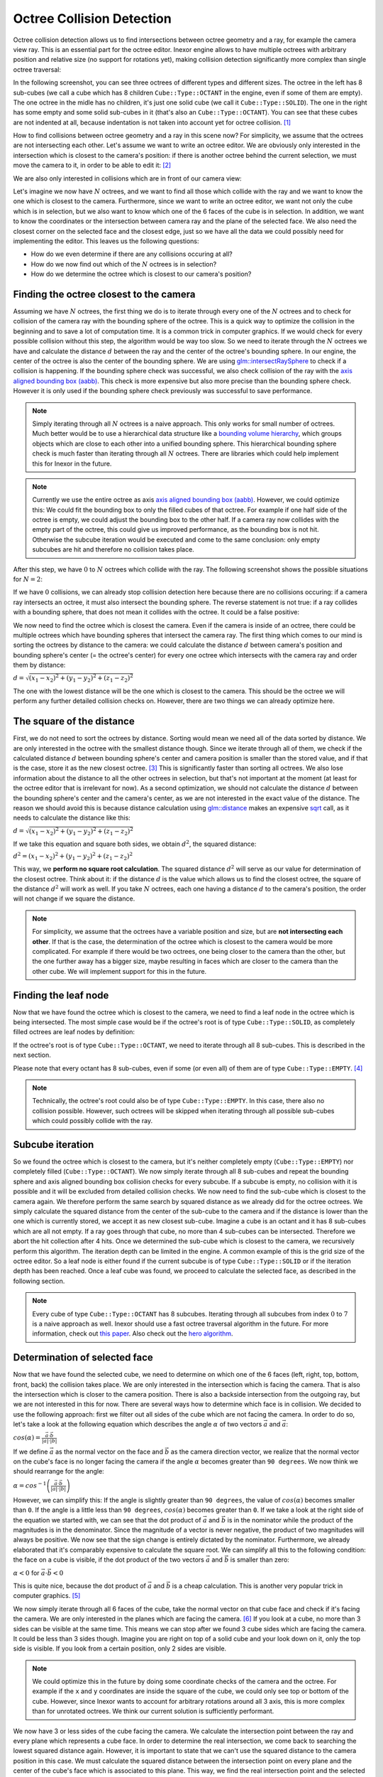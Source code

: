 Octree Collision Detection
==========================

Octree collision detection allows us to find intersections between octree geometry and a ray, for example the camera view ray. This is an essential part for the octree editor. Inexor engine allows to have multiple octrees with arbitrary position and relative size (no support for rotations yet), making collision detection significantly more complex than single octree traversal:

.. image:: ../../images/octree-collision-detection/octree_collision_sizes.jpg
    :width: 500
    :alt: Multiple octrees with different relative size.

In the following screenshot, you can see three octrees of different types and different sizes. The octree in the left has 8 sub-cubes (we call a cube which has 8 children ``Cube::Type::OCTANT`` in the engine, even if some of them are empty). The one octree in the midle has no children, it's just one solid cube (we call it ``Cube::Type::SOLID``). The one in the right has some empty and some solid sub-cubes in it (that's also an ``Cube::Type::OCTANT``). You can see that these cubes are not indented at all, because indentation is not taken into account yet for octree collision. [#f1]_

.. image:: ../../images/octree-collision-detection/octree_collision_multiple_octrees.jpg
    :width: 500
    :alt: Multiple octrees with different relative size.

How to find collisions between octree geometry and a ray in this scene now? For simplicity, we assume that the octrees are not intersecting each other. Let's assume we want to write an octree editor. We are obviously only interested in the intersection which is closest to the camera's position: if there is another octree behind the current selection, we must move the camera to it, in order to be able to edit it: [#f2]_

.. image:: ../../images/octree-collision-detection/octree_collision_camera_view_blocked.jpg
    :width: 500
    :alt: We are interested in the collision closest to the camera position.

We are also only interested in collisions which are in front of our camera view:

.. image:: ../../images/octree-collision-detection/octree_collision_only_front_collisions.jpg
    :width: 500
    :alt: We are interested in the collision in front of the camera.

Let's imagine we now have :math:`N` octrees, and we want to find all those which collide with the ray and we want to know the one which is closest to the camera. Furthermore, since we want to write an octree editor, we want not only the cube which is in selection, but we also want to know which one of the 6 faces of the cube is in selection. In addition, we want to know the coordinates or the intersection between camera ray and the plane of the selected face. We also need the closest corner on the selected face and the closest edge, just so we have all the data we could possibly need for implementing the editor. This leaves us the following questions:

- How do we even determine if there are any collisions occuring at all?
- How do we now find out which of the :math:`N` octrees is in selection?
- How do we determine the octree which is closest to our camera's position?

Finding the octree closest to the camera
----------------------------------------

Assuming we have :math:`N` octrees, the first thing we do is to iterate through every one of the :math:`N` octrees and to check for collision of the camera ray with the bounding sphere of the octree. This is a quick way to optimize the collision in the beginning and to save a lot of computation time. It is a common trick in computer graphics. If we would check for every possible collision without this step, the algorithm would be way too slow. So we need to iterate through the :math:`N` octrees we have and calculate the distance :math:`d` between the ray and the center of the octree's bounding sphere. In our engine, the center of the octree is also the center of the bounding sphere. We are using  `glm::intersectRaySphere <https://glm.g-truc.net/0.9.5/api/a00203.html>`__ to check if a collision is happening. If the bounding sphere check was successful, we also check collision of the ray with the `axis aligned bounding box (aabb) <https://developer.mozilla.org/en-US/docs/Games/Techniques/3D_collision_detection#axis-aligned_bounding_boxes>`__. This check is more expensive but also more precise than the bounding sphere check. However it is only used if the bounding sphere check previously was successful to save performance.

.. note::
    Simply iterating through all :math:`N` octrees is a naive approach. This only works for small number of octrees. Much better would be to use a hierarchical data structure like a `bounding volume hierarchy <https://en.wikipedia.org/wiki/Bounding_volume_hierarchy>`__, which groups objects which are close to each other into a unified bounding sphere. This hierarchical bounding sphere check is much faster than iterating through all :math:`N` octrees. There are libraries which could help implement this for Inexor in the future.

.. note::
    Currently we use the entire octree as axis `axis aligned bounding box (aabb) <https://developer.mozilla.org/en-US/docs/Games/Techniques/3D_collision_detection#axis-aligned_bounding_boxes>`__. However, we could optimize this: We could fit the bounding box to only the filled cubes of that octree. For example if one half side of the octree is empty, we could adjust the bounding box to the other half. If a camera ray now collides with the empty part of the octree, this could give us improved performance, as the bounding box is not hit. Otherwise the subcube iteration would be executed and come to the same conclusion: only empty subcubes are hit and therefore no collision takes place.

After this step, we have :math:`0` to :math:`N` octrees which collide with the ray. The following screenshot shows the possible situations for :math:`N=2`:

.. image:: ../../images/octree-collision-detection/octree_collision_cases.jpg
    :width: 500
    :alt: Possible collision cases (examples).

If we have :math:`0` collisions, we can already stop collision detection here because there are no collisions occuring: if a camera ray intersects an octree, it must also intersect the bounding sphere. The reverse statement is not true: if a ray collides with a bounding sphere, that does not mean it collides with the octree. It could be a false positive:
    
.. image:: ../../images/octree-collision-detection/octree_collision_boundin_sphere_false_positive.jpg
    :width: 500
    :alt: False positive intersection of a bounding sphere.

We now need to find the octree which is closest the camera. Even if the camera is inside of an octree, there could be multiple octrees which have bounding spheres that intersect the camera ray. The first thing which comes to our mind is sorting the octrees by distance to the camera: we could calculate the distance :math:`d` between camera's position and bounding sphere's center (= the octree's center) for every one octree which intersects with the camera ray and order them by distance:

:math:`d = \sqrt{(x_1 - x_2)^2 +(y_1 - y_2)^2 +(z_1 - z_2)^2}`

The one with the lowest distance will be the one which is closest to the camera. This should be the octree we will perform any further detailed collision checks on. However, there are two things we can already optimize here.


The square of the distance
--------------------------

First, we do not need to sort the octrees by distance. Sorting would mean we need all of the data sorted by distance. We are only interested in the octree with the smallest distance though. Since we iterate through all of them, we check if the calculated distance :math:`d` between bounding sphere's center and camera position is smaller than the stored value, and if that is the case, store it as the new closest octree. [#f3]_ This is significantly faster than sorting all octrees. We also lose information about the distance to all the other octrees in selection, but that's not important at the moment (at least for the octree editor that is irrelevant for now). As a second optimization, we should not calculate the distance :math:`d` between the bounding sphere's center and the camera's center, as we are not interested in the exact value of the distance. The reason we should avoid this is because distance calculation using `glm::distance <https://glm.g-truc.net/0.9.4/api/a00131.html#ga3fac0e61144f60184d961dd156709dd3>`__ makes an expensive `sqrt <https://www.cplusplus.com/reference/cmath/sqrt/>`__ call, as it needs to calculate the distance like this:

:math:`d = \sqrt{(x_1 - x_2)^2 +(y_1 - y_2)^2 +(z_1 - z_2)^2}`

If we take this equation and square both sides, we obtain :math:`{d}^2`, the squared distance:

:math:`{d}^2 = {(x_1 - x_2)^2+ (y_1 - y_2)^2+ (z_1 - z_2)^2}`

This way, we **perform no square root calculation**. The squared distance :math:`{d}^2` will serve as our value for determination of the closest octree. Think about it: if the distance :math:`d` is the value which allows us to find the closest octree, the square of the distance :math:`{d}^2` will work as well. If you take :math:`N` octrees, each one having a distance :math:`d` to the camera's position, the order will not change if we square the distance.

.. note::
    For simplicity, we assume that the octrees have a variable position and size, but are **not intersecting each other**. If that is the case, the determination of the octree which is closest to the camera would be more complicated. For example if there would be two octrees, one being closer to the camera than the other, but the one further away has a bigger size, maybe resulting in faces which are closer to the camera than the other cube. We will implement support for this in the future.

Finding the leaf node
---------------------

Now that we have found the octree which is closest to the camera, we need to find a leaf node in the octree which is being intersected. The most simple case would be if the octree's root is of type ``Cube::Type::SOLID``, as completely filled octrees are leaf nodes by definition:

.. image:: ../../images/octree-collision-detection/octree_collision_filled.jpg
    :width: 500
    :alt: An octree of type ``Cube::Type::SOLID``.

If the octree's root is of type ``Cube::Type::OCTANT``, we need to iterate through all 8 sub-cubes. This is described in the next section.

.. image:: ../../images/octree-collision-detection/octree_collision_octant.jpg
    :width: 500
    :alt: An octree of type ``Cube::Type::OCTANT``.

Please note that every octant has 8 sub-cubes, even if some (or even all) of them are of type ``Cube::Type::EMPTY``. [#f4]_

.. note::
    Technically, the octree's root could also be of type ``Cube::Type::EMPTY``. In this case, there also no collision possible. However, such octrees will be skipped when iterating through all possible sub-cubes which could possibly collide with the ray.

Subcube iteration
-----------------

So we found the octree which is closest to the camera, but it's neither completely empty (``Cube::Type::EMPTY``) nor completely filled (``Cube::Type::OCTANT``). We now simply iterate through all 8 sub-cubes and repeat the bounding sphere and axis aligned bounding box collision checks for every subcube. If a subcube is empty, no collision with it is possible and it will be excluded from detailed collision checks. We now need to find the sub-cube which is closest to the camera again. We therefore perform the same search by squared distance as we already did for the octree octrees. We simply calculate the squared distance from the center of the sub-cube to the camera and if the distance is lower than the one which is currently stored, we accept it as new closest sub-cube. Imagine a cube is an octant and it has 8 sub-cubes which are all not empty. If a ray goes through that cube, no more than 4 sub-cubes can be intersected. Therefore we abort the hit collection after 4 hits. Once we determined the sub-cube which is closest to the camera, we recursively perform this algorithm. The iteration depth can be limited in the engine. A common example of this is the grid size of the octree editor. So a leaf node is either found if the current subcube is of type ``Cube::Type::SOLID`` or if the iteration depth has been reached. Once a leaf cube was found, we proceed to calculate the selected face, as described in the following section.

.. note::
    Every cube of type ``Cube::Type::OCTANT`` has 8 subcubes. Iterating through all subcubes from index :math:`0` to :math:`7` is a naive approach as well. Inexor should use a fast octree traversal algorithm in the future. For more information, check out `this paper <https://www.google.de/url?sa=t&rct=j&q=&esrc=s&source=web&cd=&ved=2ahUKEwjo_q2r_IXwAhVPhf0HHWIqD_4QFjACegQIBBAD&url=https%3A%2F%2Flsi.ugr.es%2Fcurena%2Finves%2Fwscg00%2Frevelles-wscg00.pdf&usg=AOvVaw2v-0fVjo4RIDujC0NrJnHM>`__. Also check out the `hero algorithm <https://www.google.de/url?sa=t&rct=j&q=&esrc=s&source=web&cd=&ved=2ahUKEwiaoYvhi4bwAhXJhv0HHdpJC1YQFjABegQIBRAD&url=https%3A%2F%2Fdiglib.eg.org%2Fbitstream%2Fhandle%2F10.2312%2FEGGH.EGGH89.061-073%2F061-073.pdf%3Fsequence%3D1%26isAllowed%3Dy&usg=AOvVaw0dbLPIu7T1Cv-e1nO6wF0s>`__.


Determination of selected face
------------------------------

Now that we have found the selected cube, we need to determine on which one of the 6 faces (left, right, top, bottom, front, back) the collision takes place. We are only interested in the intersection which is facing the camera. That is also the intersection which is closer to the camera position. There is also a backside intersection from the outgoing ray, but we are not interested in this for now. There are several ways how to determine which face is in collision. We decided to use the following approach: first we filter out all sides of the cube which are not facing the camera. In order to do so, let's take a look at the following equation which describes the angle :math:`\alpha` of two vectors :math:`\vec{a}` and :math:`\vec{a}`:

:math:`cos(\alpha) = \frac{\vec{a}\cdot\vec{b}}{|a| \cdot |b|}`

If we define :math:`\vec{a}` as the normal vector on the face and :math:`\vec{b}` as the camera direction vector, we realize that the normal vector on the cube's face is no longer facing the camera if the angle :math:`\alpha` becomes greater than ``90 degrees``. We now think we should rearrange for the angle:

:math:`\alpha = cos^{-1}\left(\frac{\vec{a}\cdot\vec{b}}{|a| \cdot |b|}\right)`

However, we can simplify this: If the angle is slightly greater than ``90 degrees``, the value of :math:`cos(\alpha)` becomes smaller than ``0``. If the angle is a little less than ``90 degrees``, :math:`cos(\alpha)` becomes greater than ``0``. If we take a look at the right side of the equation we started with, we can see that the dot product of :math:`\vec{a}` and :math:`\vec{b}` is in the nominator while the product of the magnitudes is in the denominator. Since the magnitude of a vector is never negative, the product of two magnitudes will always be positive. We now see that the sign change is entirely dictated by the nominator. Furthermore, we already elaborated that it's comparably expensive to calculate the square root. We can simplify all this to the following condition: the face on a cube is visible, if the dot product of the two vectors :math:`\vec{a}` and :math:`\vec{b}` is smaller than zero:

:math:`\alpha < 0` for :math:`\vec{a}\cdot\vec{b} < 0`

This is quite nice, because the dot product of :math:`\vec{a}` and :math:`\vec{b}` is a cheap calculation. This is another very popular trick in computer graphics. [#f5]_

We now simply iterate through all 6 faces of the cube, take the normal vector on that cube face and check if it's facing the camera. We are only interested in the planes which are facing the camera. [#f6]_ If you look at a cube, no more than 3 sides can be visible at the same time. This means we can stop after we found 3 cube sides which are facing the camera. It could be less than 3 sides though. Imagine you are right on top of a solid cube and your look down on it, only the top side is visible. If you look from a certain position, only 2 sides are visible.

.. image:: ../../images/octree-collision-detection/octree_collision_cube_facing_camera.jpg
    :width: 500
    :alt: No more than 3 sides of a cube can be seen. It could be less though.

.. note::
    We could optimize this in the future by doing some coordinate checks of the camera and the octree. For example if the ``x`` and ``y`` coordinates are inside the square of the cube, we could only see top or bottom of the cube. However, since Inexor wants to account for arbitrary rotations around all 3 axis, this is more complex than for unrotated octrees. We think our current solution is sufficiently performant.

We now have 3 or less sides of the cube facing the camera. We calculate the intersection point between the ray and every plane which represents a cube face. In order to determine the real intersection, we come back to searching the lowest squared distance again. However, it is important to state that we can't use the squared distance to the camera position in this case. We must calculate the squared distance between the intersection point on every plane and the center of the cube's face which is associated to this plane. This way, we find the real intersection point and the selected corner:

.. image:: ../../images/octree-collision-detection/octree_collision_real_face.jpg
    :width: 500
    :alt: Possible intersections.

Calculation of closest corner
-----------------------------

We now successfully determined the selected face and the intersection point. We already know the coordinates of every one of the 4 corners on that face. In order to determine the nearest corner, we come back to calculating the squared distance between the intersection point and every corner point. The corner with the lowest squared distance is the nearest.

.. image:: ../../images/octree-collision-detection/octree_collision_nearest_corner.jpg
    :width: 500
    :alt: Possible intersections.

Calculation of closest edge
---------------------------

The determination of the closest edge works the same way as the determination of the closest corner: searching the lowest squared distance between intersection point and center of the four edges on the selected face. To find the edges which are associated to the selected size, the following array is used. The indices of edges are the same as in the octree documentation:

.. code-block:: cpp

    using edge_on_face_index = std::array<std::size_t, 4>;
    
    // These indices specify which 4 edges are associated with a given face of the bounding box.
    static constexpr std::array BBOX_EDGE_ON_FACE_INDICES{
        edge_on_face_index{0, 1, 2, 3},   // left
        edge_on_face_index{4, 5, 6, 7},   // right
        edge_on_face_index{1, 5, 8, 11},  // front
        edge_on_face_index{3, 7, 9, 11},  // back
        edge_on_face_index{0, 4, 10, 11}, // top
        edge_on_face_index{2, 6, 8, 9}    // bottom
    };

Closing remarks
---------------

With this algorithm, we have a good starting point writing an octree editor. However, we know that this is not the fastest solution possible. Nevertheless, it is a solution which is easy to understand, easy to improve and easy to optimize for sure. Furthermore, it will be easy to parallelize it. All the aspects which could be improved have been listed on this page.


.. rubric:: Footnotes

.. [#f1] The current implementation of octree-ray intersection only checks for intersections with completely filled cubes and does not take into account indentations of cubes, as this is not required for an octree editor. The bounding box of an octree is always unchanged, even if the octree geometry itself has indentations. Taking into account indentations will be required for physics calculations in the future, for example to check collisions between particles and octree.

.. [#f2] We could also make the layer which is blocking view invisible for a moment in the future.

.. [#f3] To do so, we need to set the initial value of the distance to a maximum value. We use ``std::numeric_limits<float>::max()``

.. [#f4] This has to do with the way the engine lays out memory for the octree data structure. The engine will allocate memory for the empty sub-cube because it's faster to change the sub-cube's data if it gets modified. However, empty sub-cubes will not result in additional vertex or index data being generated.

.. [#f5] In fact this is used during the rasterization step in rendering to discard all triangles which are not facing the camera.

.. [#f6] For some reasons we might be interested in those sides of a cube which are not facing the camera in the future?
